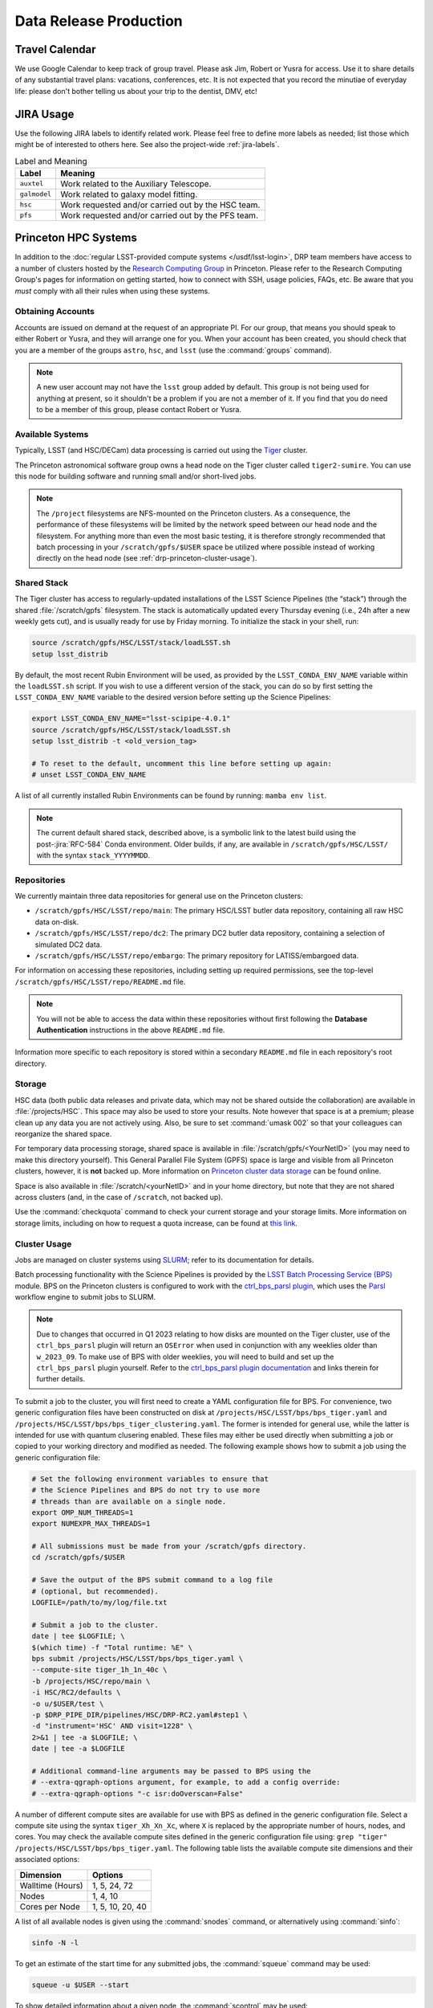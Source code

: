 #######################
Data Release Production
#######################

.. _drp-travel-calendar:

Travel Calendar
===============

We use Google Calendar to keep track of group travel.
Please ask Jim, Robert or Yusra for access.
Use it to share details of any substantial travel plans: vacations, conferences, etc.
It is not expected that you record the minutiae of everyday life: please don't bother telling us about your trip to the dentist, DMV, etc!

.. _drp-jira-usage:

JIRA Usage
==========

Use the following JIRA labels to identify related work.
Please feel free to define more labels as needed; list those which might be of interested to others here.
See also the project-wide :ref:`jira-labels`.

.. list-table:: Label and Meaning
   :header-rows: 1

   * - Label
     - Meaning
   * - ``auxtel``
     - Work related to the Auxiliary Telescope.
   * - ``galmodel``
     - Work related to galaxy model fitting.
   * - ``hsc``
     - Work requested and/or carried out by the HSC team.
   * - ``pfs``
     - Work requested and/or carried out by the PFS team.

.. _drp-princeton-hpc-systems:

Princeton HPC Systems
=====================

In addition to the :doc:`regular LSST-provided compute systems </usdf/lsst-login>`, DRP team members have access to a number of clusters hosted by the `Research Computing Group <https://researchcomputing.princeton.edu>`_ in Princeton.
Please refer to the Research Computing Group's pages for information on getting started, how to connect with SSH, usage policies, FAQs, etc.
Be aware that you *must* comply with all their rules when using these systems.

.. _drp-princeton-obtaining-accounts:

Obtaining Accounts
------------------

Accounts are issued on demand at the request of an appropriate PI.
For our group, that means you should speak to either Robert or Yusra, and they will arrange one for you.
When your account has been created, you should check that you are a member of the groups ``astro``, ``hsc``, and ``lsst`` (use the :command:`groups` command).

.. note::

   A new user account may not have the ``lsst`` group added by default.
   This group is not being used for anything at present, so it shouldn't be a problem if you are not a member of it.
   If you find that you do need to be a member of this group, please contact Robert or Yusra.

.. _drp-princeton-available-systems:

Available Systems
-----------------

Typically, LSST (and HSC/DECam) data processing is carried out using the `Tiger`_ cluster.

.. _Tiger: https://researchcomputing.princeton.edu/systems/tiger

The Princeton astronomical software group owns a head node on the Tiger cluster called ``tiger2-sumire``.
You can use this node for building software and running small and/or short-lived jobs.

.. note::

   The ``/project`` filesystems are NFS-mounted on the Princeton clusters.
   As a consequence, the performance of these filesystems will be limited by the network speed between our head node and the filesystem.
   For anything more than even the most basic testing, it is therefore strongly recommended that batch processing in your ``/scratch/gpfs/$USER`` space be utilized where possible instead of working directly on the head node (see :ref:`drp-princeton-cluster-usage`).

.. _drp-princeton-shared-stack:

Shared Stack
------------

The Tiger cluster has access to regularly-updated installations of the LSST Science Pipelines (the “stack”) through the shared :file:`/scratch/gpfs` filesystem.
The stack is automatically updated every Thursday evening (i.e., 24h after a new weekly gets cut), and is usually ready for use by Friday morning.
To initialize the stack in your shell, run:

.. code-block:: shell

   source /scratch/gpfs/HSC/LSST/stack/loadLSST.sh
   setup lsst_distrib

By default, the most recent Rubin Environment will be used, as provided by the ``LSST_CONDA_ENV_NAME`` variable within the ``loadLSST.sh`` script.
If you wish to use a different version of the stack, you can do so by first setting the ``LSST_CONDA_ENV_NAME`` variable to the desired version before setting up the Science Pipelines:

.. code-block:: shell

   export LSST_CONDA_ENV_NAME="lsst-scipipe-4.0.1"
   source /scratch/gpfs/HSC/LSST/stack/loadLSST.sh
   setup lsst_distrib -t <old_version_tag>

   # To reset to the default, uncomment this line before setting up again:
   # unset LSST_CONDA_ENV_NAME

A list of all currently installed Rubin Environments can be found by running: ``mamba env list``.

.. note::

   The current default shared stack, described above, is a symbolic link to the latest build using the post-:jira:`RFC-584` Conda environment.
   Older builds, if any, are available in ``/scratch/gpfs/HSC/LSST/`` with the syntax ``stack_YYYYMMDD``.

.. _drp-princeton-repositories:

Repositories
------------

We currently maintain three data repositories for general use on the Princeton clusters:

- ``/scratch/gpfs/HSC/LSST/repo/main``: The primary HSC/LSST butler data repository, containing all raw HSC data on-disk.
- ``/scratch/gpfs/HSC/LSST/repo/dc2``: The primary DC2 butler data repository, containing a selection of simulated DC2 data.
- ``/scratch/gpfs/HSC/LSST/repo/embargo``: The primary repository for LATISS/embargoed data.

For information on accessing these repositories, including setting up required permissions, see the top-level ``/scratch/gpfs/HSC/LSST/repo/README.md`` file.

.. note::

   You will not be able to access the data within these repositories without first following the **Database Authentication** instructions in the above ``README.md`` file.

Information more specific to each repository is stored within a secondary ``README.md`` file in each repository's root directory.

.. _drp-princeton-storage:

Storage
-------

HSC data (both public data releases and private data, which may not be shared outside the collaboration) are available in :file:`/projects/HSC`.
This space may also be used to store your results.
Note however that space is at a premium; please clean up any data you are not actively using.
Also, be sure to set :command:`umask 002` so that your colleagues can reorganize the shared space.

For temporary data processing storage, shared space is available in :file:`/scratch/gpfs/<YourNetID>` (you may need to make this directory yourself).
This General Parallel File System (GPFS) space is large and visible from all Princeton clusters, however, it is **not** backed up.
More information on `Princeton cluster data storage <https://researchcomputing.princeton.edu/support/knowledge-base/data-storage>`_ can be found online.

Space is also available in :file:`/scratch/<yourNetID>` and in your home directory, but note that they are not shared across clusters (and, in the case of ``/scratch``, not backed up).

Use the :command:`checkquota` command to check your current storage and your storage limits.
More information on storage limits, including on how to request a quota increase, can be found at `this link <https://researchcomputing.princeton.edu/support/knowledge-base/checkquota>`_.

.. _drp-princeton-cluster-usage:

Cluster Usage
-------------

Jobs are managed on cluster systems using `SLURM <https://slurm.schedmd.com>`_; refer to its documentation for details.

Batch processing functionality with the Science Pipelines is provided by the `LSST Batch Processing Service (BPS) <https://pipelines.lsst.io/modules/lsst.ctrl.bps>`_ module.
BPS on the Princeton clusters is configured to work with the `ctrl_bps_parsl plugin <https://github.com/lsst/ctrl_bps_parsl>`_, which uses the `Parsl <https://parsl-project.org>`_ workflow engine to submit jobs to SLURM.

.. note::

   Due to changes that occurred in Q1 2023 relating to how disks are mounted on the Tiger cluster, use of the ``ctrl_bps_parsl`` plugin will return an ``OSError`` when used in conjunction with any weeklies older than ``w_2023_09``.
   To make use of BPS with older weeklies, you will need to build and set up the ``ctrl_bps_parsl`` plugin yourself.
   Refer to the `ctrl_bps_parsl plugin documentation <https://github.com/lsst/ctrl_bps_parsl>`_ and links therein for further details.

To submit a job to the cluster, you will first need to create a YAML configuration file for BPS.
For convenience, two generic configuration files have been constructed on disk at ``/projects/HSC/LSST/bps/bps_tiger.yaml`` and ``/projects/HSC/LSST/bps/bps_tiger_clustering.yaml``.
The former is intended for general use, while the latter is intended for use with quantum clusering enabled.
These files may either be used directly when submitting a job or copied to your working directory and modified as needed.
The following example shows how to submit a job using the generic configuration file:

.. code-block:: shell

   # Set the following environment variables to ensure that
   # the Science Pipelines and BPS do not try to use more
   # threads than are available on a single node.
   export OMP_NUM_THREADS=1
   export NUMEXPR_MAX_THREADS=1

   # All submissions must be made from your /scratch/gpfs directory.
   cd /scratch/gpfs/$USER

   # Save the output of the BPS submit command to a log file
   # (optional, but recommended).
   LOGFILE=/path/to/my/log/file.txt

   # Submit a job to the cluster.
   date | tee $LOGFILE; \
   $(which time) -f "Total runtime: %E" \
   bps submit /projects/HSC/LSST/bps/bps_tiger.yaml \
   --compute-site tiger_1h_1n_40c \
   -b /projects/HSC/repo/main \
   -i HSC/RC2/defaults \
   -o u/$USER/test \
   -p $DRP_PIPE_DIR/pipelines/HSC/DRP-RC2.yaml#step1 \
   -d "instrument='HSC' AND visit=1228" \
   2>&1 | tee -a $LOGFILE; \
   date | tee -a $LOGFILE

   # Additional command-line arguments may be passed to BPS using the
   # --extra-qgraph-options argument, for example, to add a config override:
   # --extra-qgraph-options "-c isr:doOverscan=False"

A number of different compute sites are available for use with BPS as defined in the generic configuration file.
Select a compute site using the syntax ``tiger_Xh_Xn_Xc``, where ``X`` is replaced by the appropriate number of hours, nodes, and cores.
You may check the available compute sites defined in the generic configuration file using: ``grep "tiger" /projects/HSC/LSST/bps/bps_tiger.yaml``.
The following table lists the available compute site dimensions and their associated options:

.. list-table::
   :header-rows: 1

   * - Dimension
     - Options
   * - Walltime (Hours)
     - 1, 5, 24, 72
   * - Nodes
     - 1, 4, 10
   * - Cores per Node
     - 1, 5, 10, 20, 40

A list of all available nodes is given using the :command:`snodes` command, or alternatively using :command:`sinfo`:

.. code-block:: shell

   sinfo -N -l

To get an estimate of the start time for any submitted jobs, the :command:`squeue` command may be used:

.. code-block:: shell

   squeue -u $USER --start

To show detailed information about a given node, the :command:`scontrol` may be used:

.. code-block:: shell

   scontrol show node <node_name>

It is occasionally useful to be able to bring up an interactive shell on a compute node.
The following should work:

.. code-block:: shell

   salloc --nodes 1 --ntasks 16 --time=1:00:00  # hh:mm:ss

See `Useful Slurm Commands <https://researchcomputing.princeton.edu/support/knowledge-base/slurm#commands>`_ for additional tools which may be used in conjunction with Slurm.

.. _drp-princeton-connecting-outside:

Connecting from Outside Princeton
---------------------------------

Access to all of the Princeton clusters is only available from within the Princeton network.
If you are connecting from the outside, you will need to bounce through another host on campus first.
Options include:

- Bouncing your connection through a `host on the Peyton network <http://www.astro.princeton.edu/docs/Hardware>`_ (this is usually the easiest way to go);
- Making use of the `University's VPN service <https://www.net.princeton.edu/vpn/>`_.
- Using the Research Computing gateway.

If you choose the first option, you may find the ``ProxyCommand`` option to SSH helpful.
For example, adding the following to :file:`~/.ssh/config` will automatically route your connection to the right place when you run :command:`ssh tiger`::

  Host tiger
      HostName tiger2-sumire.princeton.edu
      ProxyCommand ssh coma.astro.princeton.edu -W %h:%p

The following SSH configuration allows access via the Research Computing gateway::

    Host tigressgateway
        HostName tigressgateway.princeton.edu
    Host tiger* tigressdata*
        ProxyCommand ssh -q -W %h:%p tigressgateway.princeton.edu
    Host tiger
        Hostname tiger2-sumire.princeton.edu

(It may also be necessary to add a ``User`` line under ``Host tigressgateway`` if there is a mismatch between your local and Princeton usernames.)
Entry to ``tigressgateway`` requires `2FA <https://www.princeton.edu/duoportal>`_;
we recommend using the ``ControlMaster`` feature of SSH to persist connections, e.g.::

    ControlMaster auto
    ControlPath ~/.ssh/controlmaster-%r@%h:%p
    ControlPersist 5m

See also the `Peyton Hall tips on using SSH <http://www.astro.princeton.edu/docs/SSH>`_.

.. _drp-princeton-help-support:

Help & Support
--------------

Contact the Computational Science and Engineering Support group using `cses@princeton.edu <mailto:cses@princeton.edu>`_ for technical support when using these systems.
Note that neither the regular Peyton Hall sysadmins (help@astro) nor the LSST Project can provide help.
